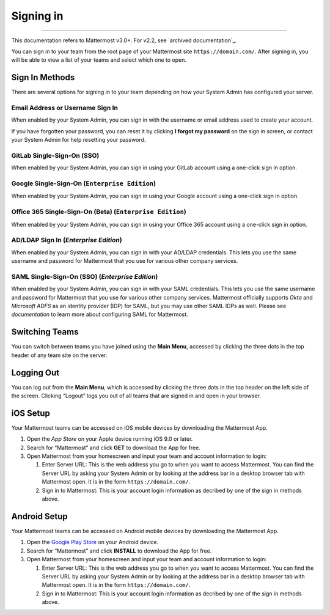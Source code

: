 Signing in
==========

--------------

This documentation refers to Mattermost v3.0+. For v2.2, see `archived
documentation`_.

You can sign in to your team from the root page of your Mattermost site
``https://domain.com/``. After signing in, you will be able to view a
list of your teams and select which one to open.

Sign In Methods
---------------

There are several options for signing in to your team depending on how
your System Admin has configured your server.

Email Address or Username Sign In
^^^^^^^^^^^^^^^^^^^^^^^^^^^^^^^^^

When enabled by your System Admin, you can sign in with the username or
email address used to create your account.

If you have forgotten your password, you can reset it by clicking **I
forgot my password** on the sign in screen, or contact your System Admin
for help resetting your password.

GitLab Single-Sign-On (SSO)
^^^^^^^^^^^^^^^^^^^^^^^^^^^

When enabled by your System Admin, you can sign in using your GitLab
account using a one-click sign in option.

Google Single-Sign-On (``Enterprise Edition``)
^^^^^^^^^^^^^^^^^^^^^^^^^^^^^^^^^^^^^^^^^^^^^

When enabled by your System Admin, you can sign in using your Google
account using a one-click sign in option.

Office 365 Single-Sign-On (Beta) (``Enterprise Edition``)
^^^^^^^^^^^^^^^^^^^^^^^^^^^^^^^^^^^^^^^^^^^^^^^^^^^^^^^^

When enabled by your System Admin, you can sign in using your Office 365
account using a one-click sign in option.

AD/LDAP Sign In (`Enterprise Edition`)
^^^^^^^^^^^^^^^^^^^^^^^^^^^^^^^^^^^^^^^

When enabled by your System Admin, you can sign in with your AD/LDAP
credentials. This lets you use the same username and password for
Mattermost that you use for various other company services.

SAML Single-Sign-On (SSO) (`Enterprise Edition`)
^^^^^^^^^^^^^^^^^^^^^^^^^^^^^^^^^^^^^^^^^^^^^^^^^

When enabled by your System Admin, you can sign in with your SAML
credentials. This lets you use the same username and password for
Mattermost that you use for various other company services. Mattermost
officially supports `Okta` and `Microsoft ADFS` as an identity
provider (IDP) for SAML, but you may use other SAML IDPs as well. Please
see `documentation` to learn more about configuring SAML for
Mattermost.

Switching Teams
---------------

You can switch between teams you have joined using the **Main Menu**,
accessed by clicking the three dots in the top header of any team site
on the server.

Logging Out
-----------

You can log out from the **Main Menu**, which is accessed by clicking
the three dots in the top header on the left side of the screen.
Clicking “Logout” logs you out of all teams that are signed in and open
in your browser.

iOS Setup
---------

Your Mattermost teams can be accessed on iOS mobile devices by
downloading the Mattermost App.

#. Open the `App Store` on your Apple device running iOS 9.0 or later.
#. Search for “Mattermost” and click **GET** to download the App for
   free.
#. Open Mattermost from your homescreen and input your team and account
   information to login:

   #. Enter Server URL: This is the web address you go to when you want
      to access Mattermost. You can find the Server URL by asking your
      System Admin or by looking at the address bar in a desktop browser
      tab with Mattermost open. It is in the form
      ``https://domain.com/``.
   #. Sign in to Mattermost: This is your account login information as
      decribed by one of the sign in methods above.

Android Setup
-------------

Your Mattermost teams can be accessed on Android mobile devices by
downloading the Mattermost App.

#. Open the `Google Play Store`_ on your Android device.
#. Search for “Mattermost” and click **INSTALL** to download the App for
   free.
#. Open Mattermost from your homescreen and input your team and account
   information to login:

   #. Enter Server URL: This is the web address you go to when you want
      to access Mattermost. You can find the Server URL by asking your
      System Admin or by looking at the address bar in a desktop browser
      tab with Mattermost open. It is in the form
      ``https://domain.com/``.
   #. Sign in to Mattermost: This is your account login information as
      decribed by one of the sign in methods above.

.. _App Store: https://geo.itunes.apple.com/us/app/mattermost/id984966508?mt=8
.. _Google Play Store: https://play.google.com/store/apps/details?id=com.mattermost.mattermost&hl=en
